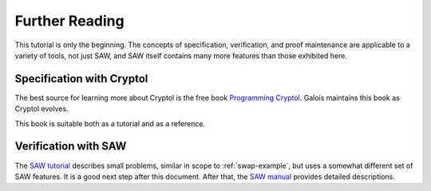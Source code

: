 Further Reading
===============

This tutorial is only the beginning. The concepts of specification,
verification, and proof maintenance are applicable to a variety of
tools, not just SAW, and SAW itself contains many more features than
those exhibited here.

Specification with Cryptol
--------------------------

The best source for learning more about Cryptol is the free book
`Programming Cryptol`_. Galois maintains this book as Cryptol evolves.

.. _Programming Cryptol: https://www.cryptol.net/files/ProgrammingCryptol.pdf

This book is suitable both as a tutorial and as a reference.

Verification with SAW
---------------------

The `SAW tutorial`_ describes small problems, similar in scope to
:ref:`swap-example`, but uses a somewhat different set of SAW
features. It is a good next step after this document. After that, the
`SAW manual`_ provides detailed descriptions.

.. _SAW tutorial: https://saw.galois.com/tutorial.html

.. _SAW manual: https://saw.galois.com/manual.html

